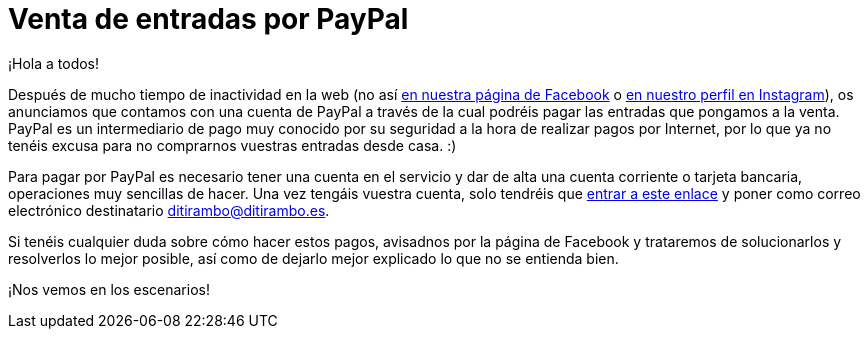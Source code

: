 = Venta de entradas por PayPal

:hp-tags: Ditirambo, GGLAM, MDIPAYA, Manual de instrucciones para amar y asesinar, musicales, entradas, venta

¡Hola a todos!

Después de mucho tiempo de inactividad en la web (no así https://www.facebook.com/coralditirambo/[en nuestra página de Facebook] o https://www.instagram.com/coralditirambo/[en nuestro perfil en Instagram]), os anunciamos que contamos con una cuenta de PayPal a través de la cual podréis pagar las entradas que pongamos a la venta. PayPal es un intermediario de pago muy conocido por su seguridad a la hora de realizar pagos por Internet, por lo que ya no tenéis excusa para no comprarnos vuestras entradas desde casa. :)

Para pagar por PayPal es necesario tener una cuenta en el servicio y dar de alta una cuenta corriente o tarjeta bancaria, operaciones muy sencillas de hacer. Una vez tengáis vuestra cuenta, solo tendréis que https://www.paypal.com/es/webapps/mpp/send-money-online[entrar a este enlace] y poner como correo electrónico destinatario ditirambo@ditirambo.es.

Si tenéis cualquier duda sobre cómo hacer estos pagos, avisadnos por la página de Facebook y trataremos de solucionarlos y resolverlos lo mejor posible, así como de dejarlo mejor explicado lo que no se entienda bien.

¡Nos vemos en los escenarios!